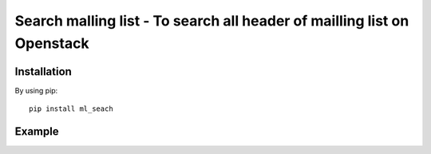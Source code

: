 Search malling list - To search all header of mailling list on Openstack
========================================================================

Installation
------------

By using pip::

    pip install ml_seach

Example
-------
